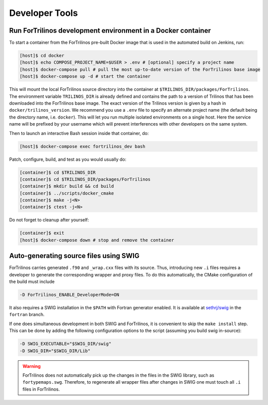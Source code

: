 Developer Tools
===============

Run ForTrilinos development environment in a Docker container
-------------------------------------------------------------

To start a container from the ForTrilinos pre-built Docker image that is used in the
automated build on Jenkins, run:

.. code:: bash

    [host]$ cd docker
    [host]$ echo COMPOSE_PROJECT_NAME=$USER > .env # [optional] specify a project name
    [host]$ docker-compose pull # pull the most up-to-date version of the ForTrilinos base image
    [host]$ docker-compose up -d # start the container

This will mount the local ForTrilinos source directory into the container at
``$TRILINOS_DIR/packages/ForTrilinos``. The environment variable ``TRILINOS_DIR``
is already defined and contains the path to a version of Trilinos that
has been downloaded into the ForTrilinos base image. The exact version of the
Trilinos version is given by a hash in ``docker/trilinos_version``. We recommend
you use a ``.env`` file to specify an alternate project name (the default being
the directory name, i.e. ``docker``).  This will let you run multiple isolated
environments on a single host.  Here the service name will be prefixed by your
username which will prevent interferences with other developers on the same
system.

Then to launch an interactive Bash session inside that container, do:

.. code:: bash

    [host]$ docker-compose exec fortrilinos_dev bash

Patch, configure, build, and test as you would usually do:

.. code:: bash

    [container]$ cd $TRILINOS_DIR
    [container]$ cd $TRILINOS_DIR/packages/ForTrilinos
    [container]$ mkdir build && cd build
    [container]$ ../scripts/docker_cmake
    [container]$ make -j<N>
    [container]$ ctest -j<N>

Do not forget to cleanup after yourself:

.. code:: bash

    [container]$ exit
    [host]$ docker-compose down # stop and remove the container

Auto-generating source files using SWIG
---------------------------------------

ForTrilinos carries generated ``.f90`` and ``_wrap.cxx`` files with its source. Thus, introducing new ``.i`` files
requires a developer to generate the corresponding wrapper and proxy files. To do this automatically, the CMake
configuration of the build must include

.. code-block:: bash

    -D ForTrilinos_ENABLE_DeveloperMode=ON

It also requires a SWIG installation in the ``$PATH`` with Fortran generator enabled. It is available at
`sethrj/swig <https://github.com/sethrj/swig>`_ in the ``fortran`` branch.

If one does simultaneous development in both SWIG and ForTrilinos, it is convenient to skip the ``make install`` step.
This can be done by adding the following configuration options to the script (assuming you build swig in-source):

.. code-block:: bash

    -D SWIG_EXECUTABLE="$SWIG_DIR/swig"
    -D SWIG_DIR="$SWIG_DIR/Lib"

.. warning::

    ForTrilinos does not automatically pick up the changes in the files in the SWIG library, such as
    ``fortypemaps.swg``. Therefore, to regenerate all wrapper files after changes in SWIG one must touch all ``.i``
    files in ForTrilinos.


.. .. warning::
.. 
    .. When using the developer mode, all of the patches ``scripts/patches`` directory of the ForTrilinos source tree must be applied.  If you previously used the ``scripts/patches/apply-patches`` script, this was done for you. Otherwise, be sure that all of the patches are applied.
